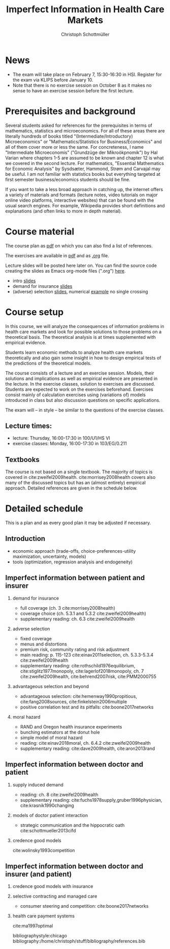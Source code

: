 #+TITLE: Imperfect Information in Health Care Markets
#+AUTHOR: Christoph Schottmüller
#+Options: toc:nil H:2
#+Latex_Header: \usepackage{natbib}

* News
- The exam will take place on February 7, 15:30-16:30 in HSI. Register for the exam via KLIPS before January 10.
- Note that there is no exercise session on October 8 as it makes no sense to have an exercise session before the first lecture.

* Prerequisites and background
Several students asked for references for the prerequisites in terms of mathematics, statistics and microeconomics. For all of these areas there are literally hundreds of books titled "(Intermediate/Introductory) Microeconomics" or "Mathematics/Statistics for Business/Economics" and all of them cover more or less the same. For concreteness, I name "Intermediate Microeconomis" ("Grundzüge der Mikroökpnomik") by Hal Varian where chapters 1-5 are assumed to be known and chapter 12 is what we covered in the second lecture. For mathematics, "Essential Mathematics for Economic Analysis" by Sysdsæter, Hammond, Strøm and Carvajal may be useful. I am not familiar with statistics books but everything targeted at first semester business/economics students should be fine. 

If you want to take a less broad approach in catching up, the internet offers a variety of materials and formats (lecture notes, video tutorials on major online video platforms, interactive websites) that can be found with the usual search engines. For example, Wikipedia provides short definitions and explanations (and often links to more in depth material). 

* Course material
The course plan as [[https://github.com/schottmueller/infohealthecon/files/2437665/plan.pdf][pdf]] on which you can also find a list of references.

The exercises are available in [[https://github.com/schottmueller/infohealthecon/files/2497949/ex.pdf][pdf]] and as [[https://github.com/schottmueller/infohealthecon/blob/master/exercises/ex.org][.org]] file.

Lecture slides will be posted here later on. You can find the source code creating the slides as Emacs org-mode files (".org") [[https://github.com/schottmueller/infohealthecon/tree/master/slides][here]].

- intro [[https://github.com/schottmueller/infohealthecon/files/2467992/intro.pdf][slides]]
- demand for insurance [[https://github.com/schottmueller/infohealthecon/files/2478815/insuranceDemand.pdf][slides]]
- (adverse) selection [[https://github.com/schottmueller/infohealthecon/files/2505059/adverseSelection.pdf][slides]], numerical [[https://github.com/schottmueller/infohealthecon/blob/master/julia/HealthInsuranceNoSingleCrossing.ipynb][example]] no single crossing

* Course setup 
In this course, we will analyze the consequences of information problems in health care markets and look for possible solutions to those problems on a theoretical basis. The theoretical analysis is at times supplemented with empirical evidence.

Students learn economic methods to analyze health care markets theoretically and also gain some insight in how to design empirical tests of the predictions of the theoretical models. 

The course consists of a lecture and an exercise session. Models, their solutions and implications as well as empirical evidence are presented in the lecture. In the exercise classes, solution to exercises are discussed. Students are expected to work on the exercises beforehand. Exercises consist mainly of calculation exercises using (variations of) models introduced in class but also discussion questions on specific applications. 

The exam will -- in style -- be similar to the questions of the exercise classes.

** Lecture times: 
- lecture: Thursday, 16:00-17:30 in 100/U1/HS VI
- exercise classes: Monday, 16:00-17:30 in 103/EG/0.211

** Textbooks
The course is not based on a single textbook. The majority of topics is covered in cite:zweifel2009health. cite:morrisey2008health covers also many of the discussed topics but has an (almost entirely) empirical approach. Detailed references are given in the schedule below.

* Detailed schedule
This is a plan and as every good plan it may be adjusted if necessary.
** Introduction
- economic approach (trade-offs, choice-preferences-utility maximization, uncertainty, models)
- tools (optimization, regression analysis and endogeneity)
** Imperfect information between patient and insurer
*** demand for insurance
- full coverage (ch. 3 cite:morrisey2008health)
- coverage choice (ch. 5.3.1 and 5.3.2 cite:zweifel2009health) 
- supplementary reading: ch. 6.3 cite:zweifel2009health
*** adverse selection
- fixed coverage 
- menus and distortions 
- premium risk, community rating and risk adjustment 
- main reading: p. 115-123 cite:einav2011selection, ch. 5.3.3-5.3.4 cite:zweifel2009health
- supplementary reading:  cite:rothschild1976equilibrium, cite:stiglitz1977monopoly, cite:lagerlof2018monopoly, ch. 7 cite:zweifel2009health, cite:behrend2007risk, cite:PMM2000755
*** advantageous selection and beyond
- advantageous selection: cite:hemenway1990propitious, cite:fang2008sources, cite:finkelstein2006multiple
- positive correlation test and its pitfalls: cite:boone2017networks

*** moral hazard
- RAND and Oregon health insurance experiments
- bunching estimators at the donut hole
- simple model of moral hazard
- reading: cite:einav2018moral, ch. 6.4.2 cite:zweifel2009health
- supplementary reading: cite:dave2009health, cite:aron2013rand
** Imperfect information between doctor and patient
*** supply induced demand
- reading: ch. 8 cite:zweifel2009health 
- supplementary reading: cite:fuchs1978supply,gruber1996physician, cite:krasnik1990changing
# (also slides Wambach)
*** models of doctor patient interaction
# (slides Wambach)
- strategic communication and the hippocratic oath cite:schottmueller2013cifd
*** credence good models
cite:wolinsky1993competition 
# (slides Wambach)
** Imperfect information between doctor and insurer (and patient)
*** credence good models with insurance
# (slides Wambach)
*** selective contracting and managed care
- consumer steering and competition: cite:boone2017networks

# *** doctor renumeration under a global budget 
# cite:benstetter2006treadmill
*** health care payment systems
cite:ma1997optimal 



bibliographystyle:chicago
bibliography:/home/christoph/stuff/bibliography/references.bib

